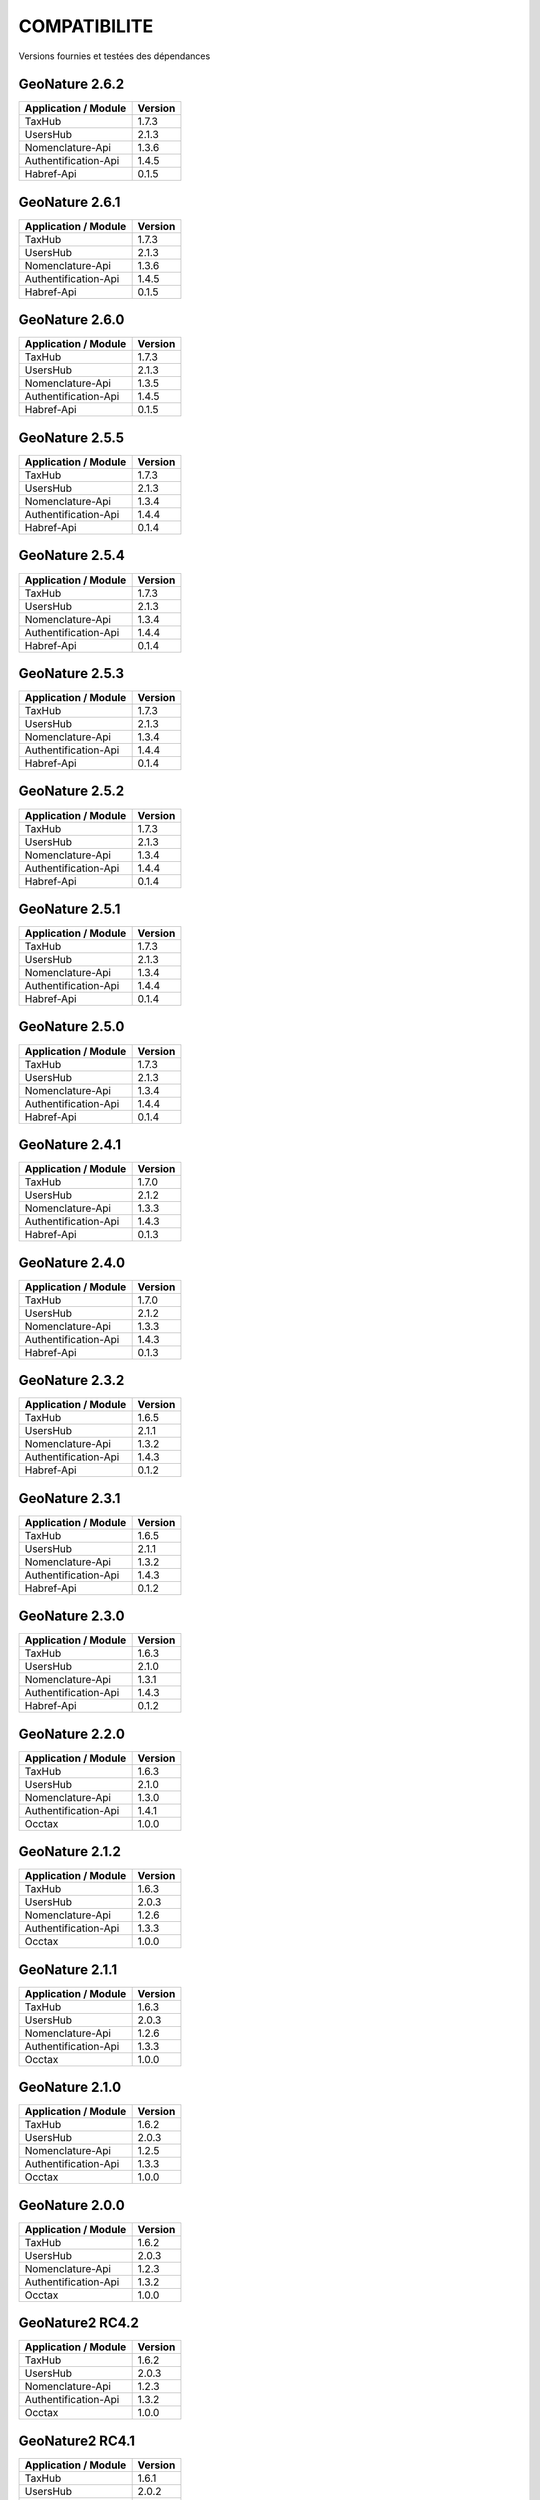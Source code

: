 COMPATIBILITE
=============

Versions fournies et testées des dépendances

GeoNature 2.6.2
---------------

+------------------------+-----------+
| Application / Module   | Version   |
+========================+===========+
| TaxHub                 | 1.7.3     | 
+------------------------+-----------+ 
| UsersHub               | 2.1.3     | 
+------------------------+-----------+
| Nomenclature-Api       | 1.3.6     | 
+------------------------+-----------+ 
| Authentification-Api   | 1.4.5     | 
+------------------------+-----------+ 
| Habref-Api             | 0.1.5     | 
+------------------------+-----------+ 

GeoNature 2.6.1
---------------

+------------------------+-----------+
| Application / Module   | Version   |
+========================+===========+
| TaxHub                 | 1.7.3     | 
+------------------------+-----------+ 
| UsersHub               | 2.1.3     | 
+------------------------+-----------+
| Nomenclature-Api       | 1.3.6     | 
+------------------------+-----------+ 
| Authentification-Api   | 1.4.5     | 
+------------------------+-----------+ 
| Habref-Api             | 0.1.5     | 
+------------------------+-----------+ 

GeoNature 2.6.0
---------------

+------------------------+-----------+
| Application / Module   | Version   |
+========================+===========+
| TaxHub                 | 1.7.3     | 
+------------------------+-----------+ 
| UsersHub               | 2.1.3     | 
+------------------------+-----------+
| Nomenclature-Api       | 1.3.5     | 
+------------------------+-----------+ 
| Authentification-Api   | 1.4.5     | 
+------------------------+-----------+ 
| Habref-Api             | 0.1.5     | 
+------------------------+-----------+ 

GeoNature 2.5.5
---------------

+------------------------+-----------+
| Application / Module   | Version   |
+========================+===========+
| TaxHub                 | 1.7.3     | 
+------------------------+-----------+ 
| UsersHub               | 2.1.3     | 
+------------------------+-----------+
| Nomenclature-Api       | 1.3.4     | 
+------------------------+-----------+ 
| Authentification-Api   | 1.4.4     | 
+------------------------+-----------+ 
| Habref-Api             | 0.1.4     | 
+------------------------+-----------+ 

GeoNature 2.5.4
---------------

+------------------------+-----------+
| Application / Module   | Version   |
+========================+===========+
| TaxHub                 | 1.7.3     | 
+------------------------+-----------+ 
| UsersHub               | 2.1.3     | 
+------------------------+-----------+
| Nomenclature-Api       | 1.3.4     | 
+------------------------+-----------+ 
| Authentification-Api   | 1.4.4     | 
+------------------------+-----------+ 
| Habref-Api             | 0.1.4     | 
+------------------------+-----------+ 

GeoNature 2.5.3
---------------

+------------------------+-----------+
| Application / Module   | Version   |
+========================+===========+
| TaxHub                 | 1.7.3     | 
+------------------------+-----------+ 
| UsersHub               | 2.1.3     | 
+------------------------+-----------+
| Nomenclature-Api       | 1.3.4     | 
+------------------------+-----------+ 
| Authentification-Api   | 1.4.4     | 
+------------------------+-----------+ 
| Habref-Api             | 0.1.4     | 
+------------------------+-----------+ 

GeoNature 2.5.2
---------------

+------------------------+-----------+
| Application / Module   | Version   |
+========================+===========+
| TaxHub                 | 1.7.3     | 
+------------------------+-----------+ 
| UsersHub               | 2.1.3     | 
+------------------------+-----------+
| Nomenclature-Api       | 1.3.4     | 
+------------------------+-----------+ 
| Authentification-Api   | 1.4.4     | 
+------------------------+-----------+ 
| Habref-Api             | 0.1.4     | 
+------------------------+-----------+ 

GeoNature 2.5.1
---------------

+------------------------+-----------+
| Application / Module   | Version   |
+========================+===========+
| TaxHub                 | 1.7.3     | 
+------------------------+-----------+ 
| UsersHub               | 2.1.3     | 
+------------------------+-----------+
| Nomenclature-Api       | 1.3.4     | 
+------------------------+-----------+ 
| Authentification-Api   | 1.4.4     | 
+------------------------+-----------+ 
| Habref-Api             | 0.1.4     | 
+------------------------+-----------+ 

GeoNature 2.5.0
---------------

+------------------------+-----------+
| Application / Module   | Version   |
+========================+===========+
| TaxHub                 | 1.7.3     | 
+------------------------+-----------+ 
| UsersHub               | 2.1.3     | 
+------------------------+-----------+
| Nomenclature-Api       | 1.3.4     | 
+------------------------+-----------+ 
| Authentification-Api   | 1.4.4     | 
+------------------------+-----------+ 
| Habref-Api             | 0.1.4     | 
+------------------------+-----------+ 

GeoNature 2.4.1
---------------

+------------------------+-----------+
| Application / Module   | Version   |
+========================+===========+
| TaxHub                 | 1.7.0     | 
+------------------------+-----------+ 
| UsersHub               | 2.1.2     | 
+------------------------+-----------+
| Nomenclature-Api       | 1.3.3     | 
+------------------------+-----------+ 
| Authentification-Api   | 1.4.3     | 
+------------------------+-----------+ 
| Habref-Api             | 0.1.3     | 
+------------------------+-----------+ 

GeoNature 2.4.0
---------------

+------------------------+-----------+
| Application / Module   | Version   |
+========================+===========+
| TaxHub                 | 1.7.0     | 
+------------------------+-----------+ 
| UsersHub               | 2.1.2     | 
+------------------------+-----------+
| Nomenclature-Api       | 1.3.3     | 
+------------------------+-----------+ 
| Authentification-Api   | 1.4.3     | 
+------------------------+-----------+ 
| Habref-Api             | 0.1.3     | 
+------------------------+-----------+ 

GeoNature 2.3.2
---------------

+------------------------+-----------+
| Application / Module   | Version   |
+========================+===========+
| TaxHub                 | 1.6.5     | 
+------------------------+-----------+ 
| UsersHub               | 2.1.1     | 
+------------------------+-----------+
| Nomenclature-Api       | 1.3.2     | 
+------------------------+-----------+ 
| Authentification-Api   | 1.4.3     | 
+------------------------+-----------+ 
| Habref-Api             | 0.1.2     | 
+------------------------+-----------+ 

GeoNature 2.3.1
---------------

+------------------------+-----------+
| Application / Module   | Version   |
+========================+===========+
| TaxHub                 | 1.6.5     | 
+------------------------+-----------+ 
| UsersHub               | 2.1.1     | 
+------------------------+-----------+
| Nomenclature-Api       | 1.3.2     | 
+------------------------+-----------+ 
| Authentification-Api   | 1.4.3     | 
+------------------------+-----------+ 
| Habref-Api             | 0.1.2     | 
+------------------------+-----------+ 

GeoNature 2.3.0
---------------

+------------------------+-----------+
| Application / Module   | Version   |
+========================+===========+
| TaxHub                 | 1.6.3     | 
+------------------------+-----------+ 
| UsersHub               | 2.1.0     | 
+------------------------+-----------+
| Nomenclature-Api       | 1.3.1     | 
+------------------------+-----------+ 
| Authentification-Api   | 1.4.3     | 
+------------------------+-----------+ 
| Habref-Api             | 0.1.2     | 
+------------------------+-----------+ 

GeoNature 2.2.0
---------------

+------------------------+-----------+
| Application / Module   | Version   |
+========================+===========+
| TaxHub                 | 1.6.3     | 
+------------------------+-----------+ 
| UsersHub               | 2.1.0     | 
+------------------------+-----------+
| Nomenclature-Api       | 1.3.0     | 
+------------------------+-----------+ 
| Authentification-Api   | 1.4.1     | 
+------------------------+-----------+ 
| Occtax                 | 1.0.0     | 
+------------------------+-----------+ 

GeoNature 2.1.2
---------------

+------------------------+-----------+
| Application / Module   | Version   |
+========================+===========+
| TaxHub                 | 1.6.3     | 
+------------------------+-----------+ 
| UsersHub               | 2.0.3     | 
+------------------------+-----------+
| Nomenclature-Api       | 1.2.6     | 
+------------------------+-----------+ 
| Authentification-Api   | 1.3.3     | 
+------------------------+-----------+ 
| Occtax                 | 1.0.0     | 
+------------------------+-----------+ 

GeoNature 2.1.1
---------------

+------------------------+-----------+
| Application / Module   | Version   |
+========================+===========+
| TaxHub                 | 1.6.3     | 
+------------------------+-----------+ 
| UsersHub               | 2.0.3     | 
+------------------------+-----------+
| Nomenclature-Api       | 1.2.6     | 
+------------------------+-----------+ 
| Authentification-Api   | 1.3.3     | 
+------------------------+-----------+ 
| Occtax                 | 1.0.0     | 
+------------------------+-----------+ 

GeoNature 2.1.0
---------------

+------------------------+-----------+
| Application / Module   | Version   |
+========================+===========+
| TaxHub                 | 1.6.2     | 
+------------------------+-----------+ 
| UsersHub               | 2.0.3     | 
+------------------------+-----------+
| Nomenclature-Api       | 1.2.5     | 
+------------------------+-----------+ 
| Authentification-Api   | 1.3.3     | 
+------------------------+-----------+ 
| Occtax                 | 1.0.0     | 
+------------------------+-----------+ 


GeoNature 2.0.0
---------------

+------------------------+-----------+
| Application / Module   | Version   |
+========================+===========+
| TaxHub                 | 1.6.2     | 
+------------------------+-----------+ 
| UsersHub               | 2.0.3     | 
+------------------------+-----------+
| Nomenclature-Api       | 1.2.3     | 
+------------------------+-----------+ 
| Authentification-Api   | 1.3.2     | 
+------------------------+-----------+ 
| Occtax                 | 1.0.0     | 
+------------------------+-----------+ 

GeoNature2 RC4.2
----------------

+------------------------+-----------+
| Application / Module   | Version   |
+========================+===========+
| TaxHub                 | 1.6.2     | 
+------------------------+-----------+ 
| UsersHub               | 2.0.3     | 
+------------------------+-----------+
| Nomenclature-Api       | 1.2.3     | 
+------------------------+-----------+ 
| Authentification-Api   | 1.3.2     | 
+------------------------+-----------+ 
| Occtax                 | 1.0.0     | 
+------------------------+-----------+ 

GeoNature2 RC4.1
----------------

+------------------------+-----------+
| Application / Module   | Version   |
+========================+===========+
| TaxHub                 | 1.6.1     | 
+------------------------+-----------+ 
| UsersHub               | 2.0.2     | 
+------------------------+-----------+
| Nomenclature-Api       | 1.2.3     | 
+------------------------+-----------+ 
| Authentification-Api   | 1.3.1     | 
+------------------------+-----------+ 
| Occtax                 | 1.0.0     | 
+------------------------+-----------+ 

GeoNature2 RC4
--------------

+------------------------+-----------+
| Application / Module   | Version   |
+========================+===========+
| TaxHub                 | 1.6.0     | 
+------------------------+-----------+ 
| UsersHub               | 2.0.0     | 
+------------------------+-----------+
| Nomenclature-Api       | 1.2.3     | 
+------------------------+-----------+ 
| Authentification-Api   | 1.3.1     | 
+------------------------+-----------+ 
| Occtax                 | 1.0.0     | 
+------------------------+-----------+ 

GeoNature2 RC3
--------------

+------------------------+-----------+
| Application / Module   | Version   |
+========================+===========+
| TaxHub                 | 1.5.1     | 
+------------------------+-----------+ 
| UsersHub               | 1.3.3     | 
+------------------------+-----------+
| Nomenclature-Api       | 1.2.2     | 
+------------------------+-----------+ 
| Authentification-Api   | 1.2.1     | 
+------------------------+-----------+ 
| Occtax                 | 1.0.0     | 
+------------------------+-----------+ 

GeoNature2 RC2
--------------

+------------------------+-----------+
| Application / Module   | Version   |
+========================+===========+
| TaxHub                 | 1.5.0     | 
+------------------------+-----------+ 
| UsersHub               | 1.3.2     | 
+------------------------+-----------+
| Nomenclature-Api       | 1.2.1     | 
+------------------------+-----------+ 
| Authentification-Api   | 1.2.0     | 
+------------------------+-----------+ 
| Occtax                 | 1.0.0     | 
+------------------------+-----------+ 

GeoNature2 RC1
--------------

+------------------------+-----------+
| Application / Module   | Version   |
+========================+===========+
| TaxHub                 | 1.5.0     | 
+------------------------+-----------+ 
| UsersHub               | 1.3.2     | 
+------------------------+-----------+
| Nomenclature-Api       | 1.2.1     | 
+------------------------+-----------+ 
| Authentification-Api   | 1.2.0     | 
+------------------------+-----------+ 
| Occtax                 | 1.0.0     | 
+------------------------+-----------+ 

GeoNature2 Beta5
----------------

+------------------------+-----------+
| Application / Module   | Version   |
+========================+===========+
| TaxHub                 | 1.4.0     | 
+------------------------+-----------+ 
| UsersHub               | 1.3.1     | 
+------------------------+-----------+
| Nomenclature-Api       | 1.1.0     | 
+------------------------+-----------+ 
| Authentification-Api   | 1.1.0     | 
+------------------------+-----------+ 
| Occtax                 | 1.0.0     | 
+------------------------+-----------+ 


GeoNature2 Beta4
----------------

+------------------------+-----------+
| Application / Module   | Version   |
+========================+===========+
| TaxHub                 | 1.3.3     | 
+------------------------+-----------+ 
| UsersHub               | 1.3.1     | 
+------------------------+-----------+
| Nomenclature-Api       | 1.0.0     | 
+------------------------+-----------+ 
| Authentification-Api   | 1.1.0     | 
+------------------------+-----------+ 
| Occtax                 | 1.0.0     | 
+------------------------+-----------+ 
